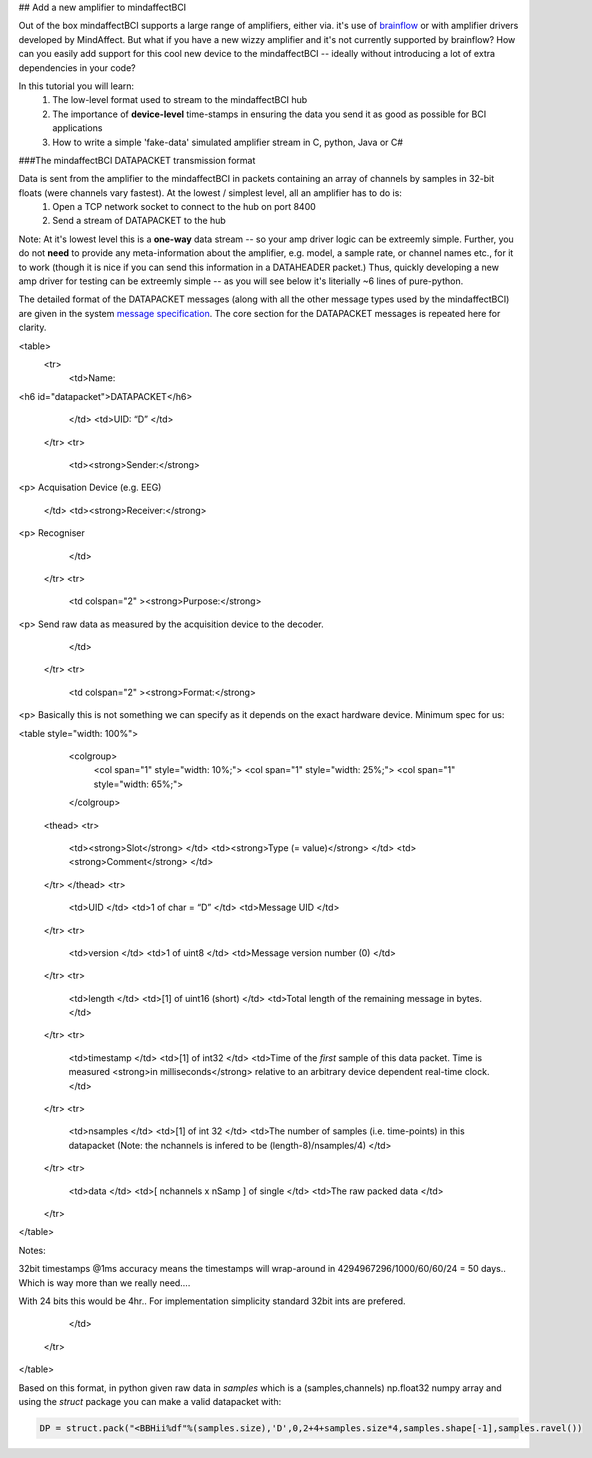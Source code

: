 ## Add a new amplifier to mindaffectBCI

Out of the box mindaffectBCI supports a large range of amplifiers, either via. it's use of `brainflow <brainflow.org>`_ or with amplifier drivers developed by MindAffect.  But what if you have a new wizzy amplifier and it's not currently supported by brainflow? How can you easily add support for this cool new device to the mindaffectBCI -- ideally without introducing a lot of extra dependencies in your code?

In this tutorial you will learn:
 1. The low-level format used to stream to the mindaffectBCI hub
 2. The importance of **device-level** time-stamps in ensuring the data you send it as good as possible for BCI applications
 3. How to write a simple 'fake-data' simulated amplifier stream in C, python, Java or C#

###The mindaffectBCI DATAPACKET transmission format

Data is sent from the amplifier to the mindaffectBCI in packets containing an array of channels by samples in 32-bit floats (were channels vary fastest).  At the lowest / simplest level, all an amplifier has to do is:
  1. Open a TCP network socket to connect to the hub on port 8400
  2. Send a stream of DATAPACKET to the hub

Note: At it's lowest level this is a **one-way** data stream -- so your amp driver logic can be extreemly simple.  Further, you do not **need** to provide any meta-information about the amplifier, e.g. model, a sample rate, or channel names etc., for it to work (though it is nice if you can send this information in a DATAHEADER packet.)  Thus, quickly developing a new amp driver for testing can be extreemly simple -- as you will see below it's literially ~6 lines of pure-python.

The detailed format of the DATAPACKET messages (along with all the other message types used by the mindaffectBCI) are given in the system `message specification <https://mindaffect-bci.readthedocs.io/en/latest/MessageSpec.html>`_.  The core section for the DATAPACKET messages is repeated here for clarity. 

.. raw::

<table>
  <tr>
   <td>Name: 
<h6 id="datapacket">DATAPACKET</h6>


   </td>
   <td>UID: “D”
   </td>
  </tr>
  <tr>
   <td><strong>Sender:</strong> 
<p>
Acquisation Device  (e.g. EEG)
   </td>
   <td><strong>Receiver:</strong> 
<p>
Recogniser
   </td>
  </tr>
  <tr>
   <td colspan="2" ><strong>Purpose:</strong> 
<p>
Send raw data as measured by the acquisition device to the decoder.
   </td>
  </tr>
  <tr>
   <td colspan="2" ><strong>Format:</strong> 
<p>
Basically this is not something we can specify as it depends on the exact hardware device.  Minimum spec for us:

<table style="width: 100%">
    <colgroup>
       <col span="1" style="width: 10%;">
       <col span="1" style="width: 25%;">
       <col span="1" style="width: 65%;">
    </colgroup>

  <thead>
  <tr>
   <td><strong>Slot</strong>
   </td>
   <td><strong>Type (= value)</strong>
   </td>
   <td><strong>Comment</strong>
   </td>
  </tr>
  </thead>
  <tr>
   <td>UID
   </td>
   <td>1 of char = “D” 
   </td>
   <td>Message UID
   </td>
  </tr>
  <tr>
   <td>version
   </td>
   <td>1 of uint8
   </td>
   <td>Message version number (0)
   </td>
  </tr>
  <tr>
   <td>length
   </td>
   <td>[1] of uint16 (short)
   </td>
   <td>Total length of the remaining message in bytes.
   </td>
  </tr>
  <tr>
   <td>timestamp
   </td>
   <td>[1] of int32
   </td>
   <td>Time of the *first* sample of this data packet.  Time is measured <strong>in milliseconds</strong> relative to an arbitrary device dependent real-time clock.
   </td>
  </tr>
  <tr>
   <td>nsamples
   </td>
   <td>[1] of int 32
   </td>
   <td>The number of samples (i.e. time-points) in this datapacket (Note: the nchannels is infered to be (length-8)/nsamples/4)
   </td>
  </tr>
  <tr>
   <td>data
   </td>
   <td>[ nchannels x nSamp ] of single 
   </td>
   <td>The raw packed data
   </td>
  </tr>
</table>


Notes:

32bit timestamps @1ms accuracy means the timestamps will wrap-around in 4294967296/1000/60/60/24  = 50 days.. Which is way more than we really need….  

With 24 bits this would be 4hr..  For implementation simplicity standard 32bit ints are prefered.

   </td>
  </tr>
</table>

Based on this format, in python given raw data in `samples` which is a (samples,channels) np.float32 numpy array and using the `struct` package you can make a valid datapacket with:

.. code::

    DP = struct.pack("<BBHii%df"%(samples.size),'D',0,2+4+samples.size*4,samples.shape[-1],samples.ravel())




